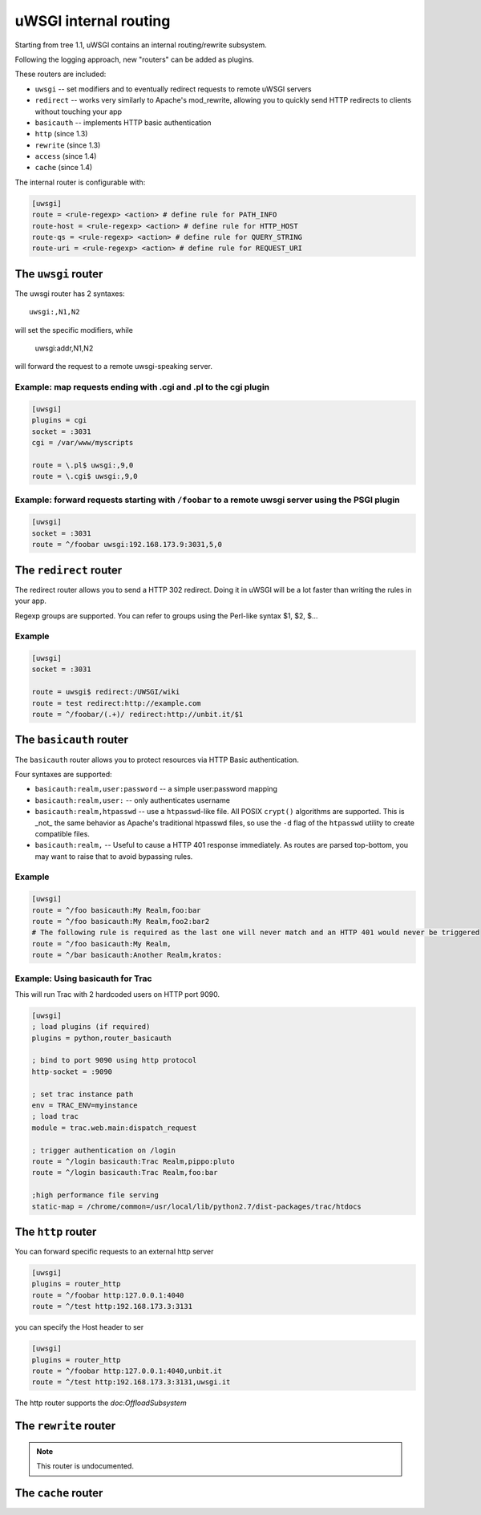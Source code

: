 uWSGI internal routing 
======================

Starting from tree 1.1, uWSGI contains an internal routing/rewrite subsystem.

Following the logging approach, new "routers" can be added as plugins.

These routers are included:

* ``uwsgi`` -- set modifiers and to eventually redirect requests to remote uWSGI servers
* ``redirect`` -- works very similarly to Apache's mod_rewrite, allowing you to quickly send HTTP redirects to clients without touching your app
* ``basicauth`` -- implements HTTP basic authentication
* ``http`` (since 1.3)
* ``rewrite`` (since 1.3)
* ``access`` (since 1.4)
* ``cache`` (since 1.4)

The internal router is configurable with:

.. code-block:: ini

  [uwsgi]
  route = <rule-regexp> <action> # define rule for PATH_INFO
  route-host = <rule-regexp> <action> # define rule for HTTP_HOST
  route-qs = <rule-regexp> <action> # define rule for QUERY_STRING
  route-uri = <rule-regexp> <action> # define rule for REQUEST_URI

The ``uwsgi`` router
--------------------

The uwsgi router has 2 syntaxes::

  uwsgi:,N1,N2

will set the specific modifiers, while

  uwsgi:addr,N1,N2

will forward the request to a remote uwsgi-speaking server.

Example: map requests ending with .cgi and .pl to the cgi plugin
^^^^^^^^^^^^^^^^^^^^^^^^^^^^^^^^^^^^^^^^^^^^^^^^^^^^^^^^^^^^^^^^

.. code-block:: ini
  
  [uwsgi]
  plugins = cgi
  socket = :3031
  cgi = /var/www/myscripts
  
  route = \.pl$ uwsgi:,9,0
  route = \.cgi$ uwsgi:,9,0

Example: forward requests starting with ``/foobar`` to a remote uwsgi server using the PSGI plugin
^^^^^^^^^^^^^^^^^^^^^^^^^^^^^^^^^^^^^^^^^^^^^^^^^^^^^^^^^^^^^^^^^^^^^^^^^^^^^^^^^^^^^^^^^^^^^^^^^^

.. code-block:: ini
  
  [uwsgi]
  socket = :3031
  route = ^/foobar uwsgi:192.168.173.9:3031,5,0

The ``redirect`` router
-----------------------

The redirect router allows you to send a HTTP 302 redirect. Doing it in uWSGI will be a lot faster than writing the rules in your app.

Regexp groups are supported. You can refer to groups using the Perl-like syntax $1, $2, $...

Example
^^^^^^^

.. code-block:: ini
  
  [uwsgi]
  socket = :3031
  
  route = uwsgi$ redirect:/UWSGI/wiki
  route = test redirect:http://example.com
  route = ^/foobar/(.+)/ redirect:http://unbit.it/$1


The ``basicauth`` router
------------------------

The ``basicauth`` router allows you to protect resources via HTTP Basic authentication.

Four syntaxes are supported:

* ``basicauth:realm,user:password`` -- a simple user:password mapping
* ``basicauth:realm,user:`` -- only authenticates username
* ``basicauth:realm,htpasswd`` -- use a ``htpasswd``-like file. All POSIX ``crypt()`` algorithms are supported. This is _not_ the same behavior as Apache's traditional htpasswd files, so use the ``-d`` flag of the ``htpasswd`` utility to create compatible files.
* ``basicauth:realm,`` -- Useful to cause a HTTP 401 response immediately. As routes are parsed top-bottom, you may want to raise that to avoid bypassing rules.

Example
^^^^^^^

.. code-block:: ini

  [uwsgi]  
  route = ^/foo basicauth:My Realm,foo:bar
  route = ^/foo basicauth:My Realm,foo2:bar2
  # The following rule is required as the last one will never match and an HTTP 401 would never be triggered
  route = ^/foo basicauth:My Realm,
  route = ^/bar basicauth:Another Realm,kratos:

Example: Using basicauth for Trac
^^^^^^^^^^^^^^^^^^^^^^^^^^^^^^^^^

This will run Trac with 2 hardcoded users on HTTP port 9090.

.. code-block:: ini

  [uwsgi]
  ; load plugins (if required)
  plugins = python,router_basicauth
  
  ; bind to port 9090 using http protocol
  http-socket = :9090
  
  ; set trac instance path
  env = TRAC_ENV=myinstance
  ; load trac
  module = trac.web.main:dispatch_request
  
  ; trigger authentication on /login
  route = ^/login basicauth:Trac Realm,pippo:pluto
  route = ^/login basicauth:Trac Realm,foo:bar
  
  ;high performance file serving
  static-map = /chrome/common=/usr/local/lib/python2.7/dist-packages/trac/htdocs


The ``http`` router
-------------------

You can forward specific requests to an external http server

.. code-block:: ini

   [uwsgi]
   plugins = router_http
   route = ^/foobar http:127.0.0.1:4040
   route = ^/test http:192.168.173.3:3131

you can specify the Host header to ser

.. code-block:: ini

   [uwsgi]
   plugins = router_http
   route = ^/foobar http:127.0.0.1:4040,unbit.it
   route = ^/test http:192.168.173.3:3131,uwsgi.it

The http router supports the `doc:OffloadSubsystem`


The ``rewrite`` router
----------------------

.. note:: This router is undocumented.

The ``cache`` router
--------------------
